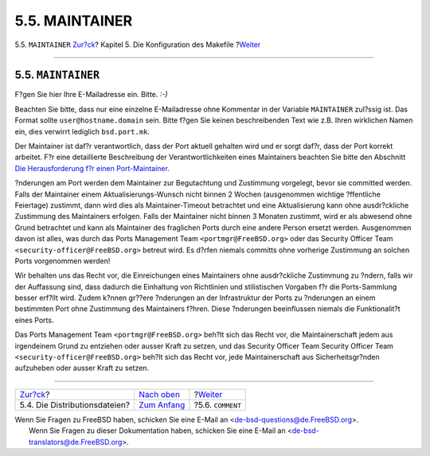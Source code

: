 ===============
5.5. MAINTAINER
===============

.. raw:: html

   <div class="navheader">

5.5. ``MAINTAINER``
`Zur?ck <makefile-distfiles.html>`__?
Kapitel 5. Die Konfiguration des Makefile
?\ `Weiter <makefile-comment.html>`__

--------------

.. raw:: html

   </div>

.. raw:: html

   <div class="sect1">

.. raw:: html

   <div class="titlepage" xmlns="">

.. raw:: html

   <div>

.. raw:: html

   <div>

5.5. ``MAINTAINER``
-------------------

.. raw:: html

   </div>

.. raw:: html

   </div>

.. raw:: html

   </div>

F?gen Sie hier Ihre E-Mailadresse ein. Bitte. *:-)*

Beachten Sie bitte, dass nur eine einzelne E-Mailadresse ohne Kommentar
in der Variable ``MAINTAINER`` zul?ssig ist. Das Format sollte
``user@hostname.domain`` sein. Bitte f?gen Sie keinen beschreibenden
Text wie z.B. Ihren wirklichen Namen ein, dies verwirrt lediglich
``bsd.port.mk``.

Der Maintainer ist daf?r verantwortlich, dass der Port aktuell gehalten
wird und er sorgt daf?r, dass der Port korrekt arbeitet. F?r eine
detaillierte Beschreibung der Verantwortlichkeiten eines Maintainers
beachten Sie bitte den Abschnitt `Die Herausforderung f?r einen
Port-Maintainer <../../../../doc/de_DE.ISO8859-1/articles/contributing-ports/maintain-port.html>`__.

?nderungen am Port werden dem Maintainer zur Begutachtung und Zustimmung
vorgelegt, bevor sie committed werden. Falls der Maintainer einem
Aktualisierungs-Wunsch nicht binnen 2 Wochen (ausgenommen wichtige
?ffentliche Feiertage) zustimmt, dann wird dies als Maintainer-Timeout
betrachtet und eine Aktualisierung kann ohne ausdr?ckliche Zustimmung
des Maintainers erfolgen. Falls der Maintainer nicht binnen 3 Monaten
zustimmt, wird er als abwesend ohne Grund betrachtet und kann als
Maintainer des fraglichen Ports durch eine andere Person ersetzt werden.
Ausgenommen davon ist alles, was durch das Ports Management Team
``<portmgr@FreeBSD.org>`` oder das Security Officer Team
``<security-officer@FreeBSD.org>`` betreut wird. Es d?rfen niemals
committs ohne vorherige Zustimmung an solchen Ports vorgenommen werden!

Wir behalten uns das Recht vor, die Einreichungen eines Maintainers ohne
ausdr?ckliche Zustimmung zu ?ndern, falls wir der Auffassung sind, dass
dadurch die Einhaltung von Richtlinien und stilistischen Vorgaben f?r
die Ports-Sammlung besser erf?llt wird. Zudem k?nnen gr??ere ?nderungen
an der Infrastruktur der Ports zu ?nderungen an einem bestimmten Port
ohne Zustimmung des Maintainers f?hren. Diese ?nderungen beeinflussen
niemals die Funktionalit?t eines Ports.

Das Ports Management Team ``<portmgr@FreeBSD.org>`` beh?lt sich das
Recht vor, die Maintainerschaft jedem aus irgendeinem Grund zu entziehen
oder ausser Kraft zu setzen, und das Security Officer Team Security
Officer Team ``<security-officer@FreeBSD.org>`` beh?lt sich das Recht
vor, jede Maintainerschaft aus Sicherheitsgr?nden aufzuheben oder ausser
Kraft zu setzen.

.. raw:: html

   </div>

.. raw:: html

   <div class="navfooter">

--------------

+-----------------------------------------+---------------------------------+-----------------------------------------+
| `Zur?ck <makefile-distfiles.html>`__?   | `Nach oben <makefile.html>`__   | ?\ `Weiter <makefile-comment.html>`__   |
+-----------------------------------------+---------------------------------+-----------------------------------------+
| 5.4. Die Distributionsdateien?          | `Zum Anfang <index.html>`__     | ?5.6. ``COMMENT``                       |
+-----------------------------------------+---------------------------------+-----------------------------------------+

.. raw:: html

   </div>

| Wenn Sie Fragen zu FreeBSD haben, schicken Sie eine E-Mail an
  <de-bsd-questions@de.FreeBSD.org\ >.
|  Wenn Sie Fragen zu dieser Dokumentation haben, schicken Sie eine
  E-Mail an <de-bsd-translators@de.FreeBSD.org\ >.
